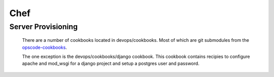 ****
Chef
****

Server Provisioning
===================

		There are a number of cookbooks located in devops/cookbooks. Most of which 
		are git submodules from the opscode-cookbooks_.

		The one exception is the devops/cookbooks/django cookbook. This cookbook
		contains recipies to configure apache and mod_wsgi for a django project
		and setup a postgres user and password.


.. _opscode-cookbooks: https://github.com/opscode-cookbooks/